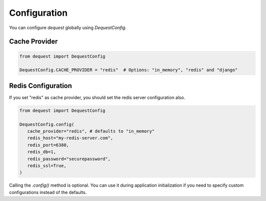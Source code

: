 Configuration
=============

You can configure `dequest` globally using `DequestConfig`.

Cache Provider
--------------

.. code-block:: python

   from dequest import DequestConfig

   DequestConfig.CACHE_PROVIDER = "redis"  # Options: "in_memory", "redis" and "django"

Redis Configuration
-------------------
If you set "redis" as cache provider, you should set the redis server configuration also.

.. code-block:: python

   from dequest import DequestConfig

   DequestConfig.config(
      cache_provider="redis", # defaults to "in_memory"
      redis_host="my-redis-server.com",
      redis_port=6380,
      redis_db=1,
      redis_password="securepassword",
      redis_ssl=True,
   )

Calling the `.config()` method is optional. You can use it during application initialization if you need to specify custom configurations instead of the defaults.